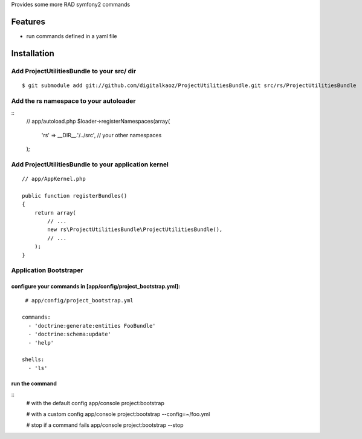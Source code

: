 Provides some more RAD symfony2 commands

Features
========

- run commands defined in a yaml file

Installation
============

Add ProjectUtilitiesBundle to your src/ dir
-------------------------------------

::

    $ git submodule add git://github.com/digitalkaoz/ProjectUtilitiesBundle.git src/rs/ProjectUtilitiesBundle

Add the rs namespace to your autoloader
----------------------------------------

::
    // app/autoload.php
    $loader->registerNamespaces(array(
        'rs' => __DIR__.'/../src',
        // your other namespaces
    );

Add ProjectUtilitiesBundle to your application kernel
-----------------------------------------

::

    // app/AppKernel.php

    public function registerBundles()
    {
        return array(
            // ...
            new rs\ProjectUtilitiesBundle\ProjectUtilitiesBundle(),
            // ...
        );
    }


Application Bootstraper
---------------------


configure your commands in [app/config/project_bootstrap.yml]:
~~~~~~~~~~~~~~~~~~~

::

    # app/config/project_bootstrap.yml

   commands:
     - 'doctrine:generate:entities FooBundle'
     - 'doctrine:schema:update'
     - 'help'
  
   shells:
     - 'ls'

run the command
~~~~~~~~~~~~~~

::
    # with the default config
    app/console project:bootstrap

    # with a custom config
    app/console project:bootstrap --config=~/foo.yml

    # stop if a command fails
    app/console project:bootstrap --stop

